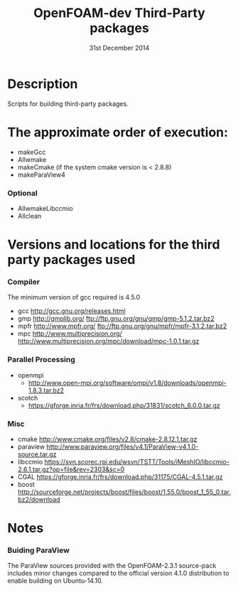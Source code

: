 #                            -*- mode: org; -*-
#
#+TITLE:              OpenFOAM-dev Third-Party packages
#+AUTHOR:                  The OpenFOAM Foundation
#+DATE:                       31st December 2014
#+LINK:                     http://www.openfoam.org
#+OPTIONS: author:nil ^:{}
# Copyright (c) 2014 OpenFOAM Foundation.

* Description
  Scripts for building third-party packages.

* The approximate order of execution:
  + makeGcc
  + Allwmake
  + makeCmake (if the system cmake version is < 2.8.8)
  + makeParaView4
*** Optional
    + AllwmakeLibccmio
    + Allclean
* Versions and locations for the third party packages used
*** Compiler
    The minimum version of gcc required is 4.5.0
    + gcc   http://gcc.gnu.org/releases.html
    + gmp   http://gmplib.org/
            ftp://ftp.gnu.org/gnu/gmp/gmp-5.1.2.tar.bz2
    + mpfr  http://www.mpfr.org/
            ftp://ftp.gnu.org/gnu/mpfr/mpfr-3.1.2.tar.bz2
    + mpc   http://www.multiprecision.org/
            http://www.multiprecision.org/mpc/download/mpc-1.0.1.tar.gz
*** Parallel Processing
    + openmpi
      - http://www.open-mpi.org/software/ompi/v1.8/downloads/openmpi-1.8.3.tar.bz2
    + scotch
      - https://gforge.inria.fr/frs/download.php/31831/scotch_6.0.0.tar.gz
*** Misc
    + cmake       http://www.cmake.org/files/v2.8/cmake-2.8.12.1.tar.gz
    + paraview    http://www.paraview.org/files/v4.1/ParaView-v4.1.0-source.tar.gz
    + libccmio    https://svn.scorec.rpi.edu/wsvn/TSTT/Tools/iMeshIO/libccmio-2.6.1.tar.gz?op=file&rev=2303&sc=0
    + CGAL        https://gforge.inria.fr/frs/download.php/31175/CGAL-4.5.1.tar.gz
    + boost       http://sourceforge.net/projects/boost/files/boost/1.55.0/boost_1_55_0.tar.bz2/download
* Notes
*** Buiding ParaView
    The ParaView sources provided with the OpenFOAM-2.3.1 source-pack includes
    minor changes compared to the official version 4.1.0 distribution to enable
    building on Ubuntu-14.10.

# --------------------------------------------------------------------------

